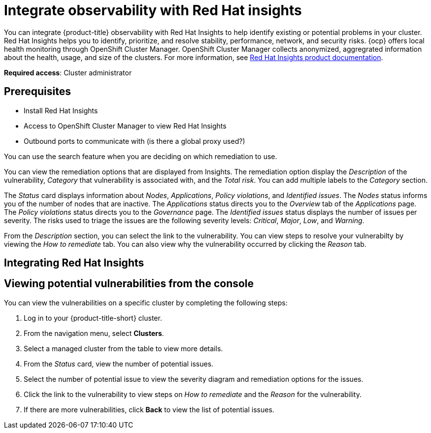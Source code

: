 [#integrate-rh-insights]
= Integrate observability with Red Hat insights

You can integrate {product-title} observability with Red Hat Insights to help identify existing or potential problems in your cluster. Red Hat Insights helps you to identify, prioritize, and resolve stability, performance, network, and security risks. {ocp} offers local health monitoring through OpenShift Cluster Manager. OpenShift Cluster Manager collects anonymized, aggregrated information about the health, usage, and size of the clusters. For more information, see https://access.redhat.com/documentation/en-us/red_hat_insights/2021/[Red Hat Insights product documentation].

*Required access*: Cluster administrator

[#prerequisites-obs-insights]
== Prerequisites

* Install Red Hat Insights
* Access to OpenShift Cluster Manager to view Red Hat Insights
* Outbound ports to communicate with (is there a global proxy used?)


You can use the search feature when you are deciding on which remediation to use. 

You can view the remediation options that are displayed from Insights. The remediation option display the _Description_ of the vulnerability, _Category_ that vulnerability is associated with, and the _Total risk_. You can add multiple labels to the _Category_ section.

The _Status_ card displays information about _Nodes_, _Applications_, _Policy violations_, and _Identified issues_. The _Nodes_ status informs you of the number of nodes that are inactive. The _Applications_ status directs you to the _Overview_ tab of the _Applications_ page. The _Policy violations_ status directs you to the _Governance_ page. The _Identified issues_ status displays the number of issues per severity. The risks used to triage the issues are the following severity levels: _Critical_, _Major_, _Low_, and _Warning_.

From the _Description_ section, you can select the link to the vulnerability. You can view steps to resolve your vulnerabilty by viewing the _How to remediate_ tab. You can also view why the vulnerability occurred by clicking the _Reason_ tab. 

[#integrating-insights]
== Integrating Red Hat Insights



[#viewing-vulnerabilities-insights]
== Viewing potential vulnerabilities from the console

You can view the vulnerabilities on a specific cluster by completing the following steps:

. Log in to your {product-title-short} cluster.
. From the navigation menu, select *Clusters*.
. Select a managed cluster from the table to view more details.
. From the _Status_ card, view the number of potential issues.
. Select the number of potential issue to view the severity diagram and remediation options for the issues.
. Click the link to the vulnerability to view steps on _How to remediate_ and the _Reason_ for the vulnerability.
. If there are more vulnerabilities, click *Back* to view the list of potential issues.